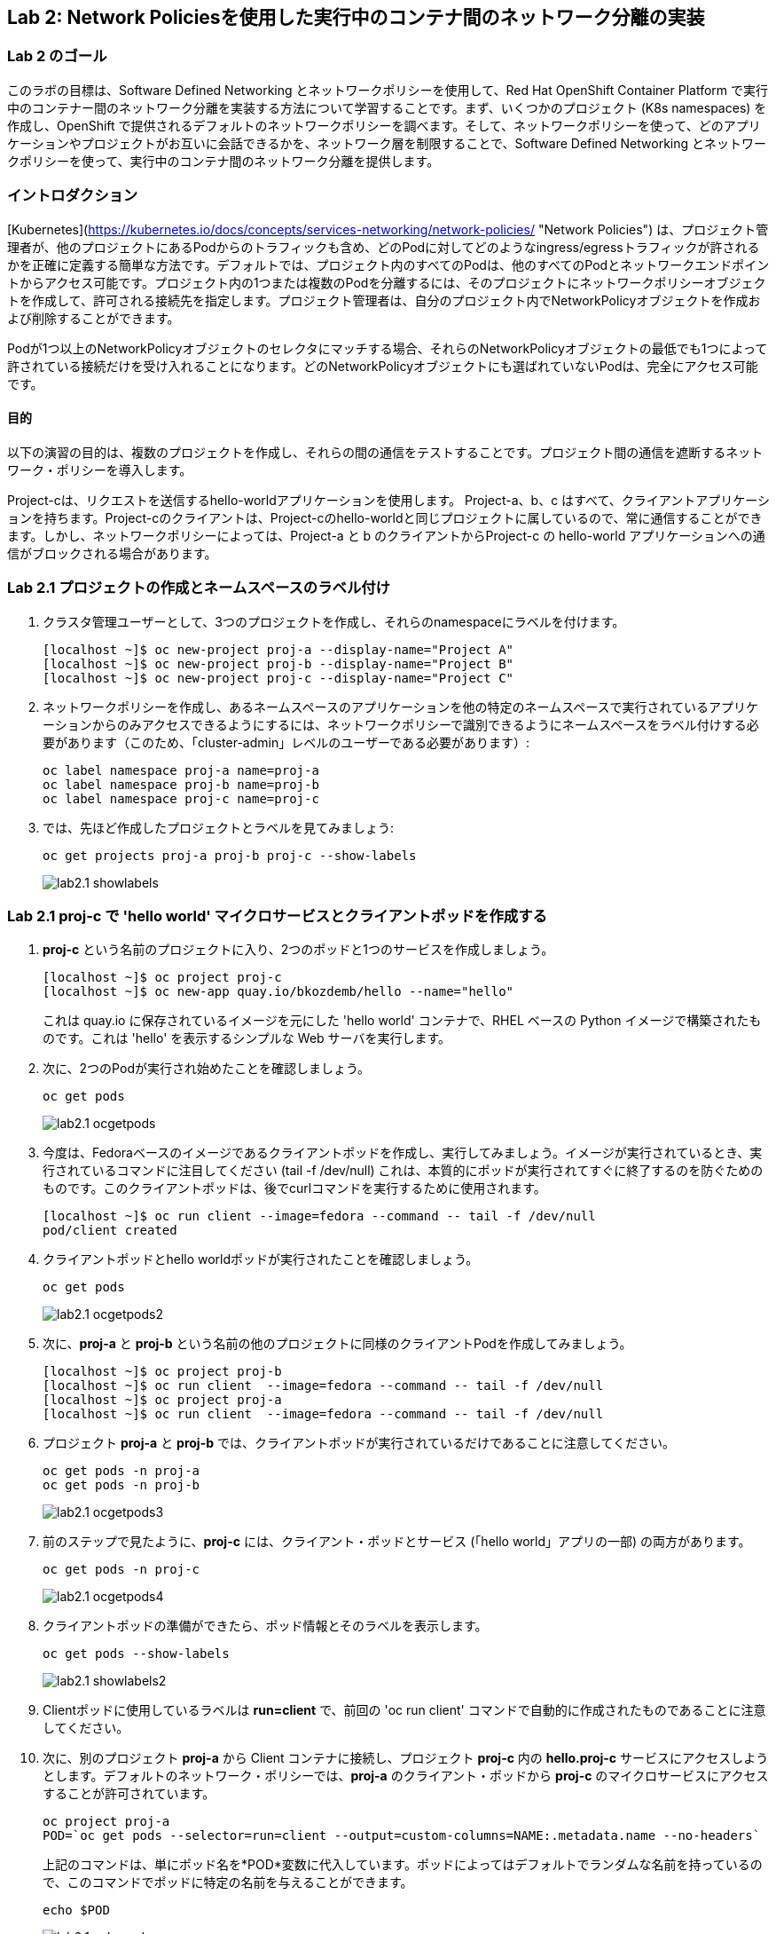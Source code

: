 == Lab 2: Network Policiesを使用した実行中のコンテナ間のネットワーク分離の実装


=== Lab 2 のゴール
このラボの目標は、Software Defined Networking とネットワークポリシーを使用して、Red Hat OpenShift Container Platform で実行中のコンテナー間のネットワーク分離を実装する方法について学習することです。まず、いくつかのプロジェクト (K8s namespaces) を作成し、OpenShift で提供されるデフォルトのネットワークポリシーを調べます。そして、ネットワークポリシーを使って、どのアプリケーションやプロジェクトがお互いに会話できるかを、ネットワーク層を制限することで、Software Defined Networking とネットワークポリシーを使って、実行中のコンテナ間のネットワーク分離を提供します。

=== イントロダクション

[Kubernetes](https://kubernetes.io/docs/concepts/services-networking/network-policies/ "Network Policies") は、プロジェクト管理者が、他のプロジェクトにあるPodからのトラフィックも含め、どのPodに対してどのようなingress/egressトラフィックが許されるかを正確に定義する簡単な方法です。デフォルトでは、プロジェクト内のすべてのPodは、他のすべてのPodとネットワークエンドポイントからアクセス可能です。プロジェクト内の1つまたは複数のPodを分離するには、そのプロジェクトにネットワークポリシーオブジェクトを作成して、許可される接続先を指定します。プロジェクト管理者は、自分のプロジェクト内でNetworkPolicyオブジェクトを作成および削除することができます。

Podが1つ以上のNetworkPolicyオブジェクトのセレクタにマッチする場合、それらのNetworkPolicyオブジェクトの最低でも1つによって許されている接続だけを受け入れることになります。どのNetworkPolicyオブジェクトにも選ばれていないPodは、完全にアクセス可能です。

==== 目的
以下の演習の目的は、複数のプロジェクトを作成し、それらの間の通信をテストすることです。プロジェクト間の通信を遮断するネットワーク・ポリシーを導入します。

Project-cは、リクエストを送信するhello-worldアプリケーションを使用します。
Project-a、b、c はすべて、クライアントアプリケーションを持ちます。Project-cのクライアントは、Project-cのhello-worldと同じプロジェクトに属しているので、常に通信することができます。しかし、ネットワークポリシーによっては、Project-a と b のクライアントからProject-c の hello-world アプリケーションへの通信がブロックされる場合があります。

=== Lab 2.1 プロジェクトの作成とネームスペースのラベル付け

. クラスタ管理ユーザーとして、3つのプロジェクトを作成し、それらのnamespaceにラベルを付けます。
+
[source]
----
[localhost ~]$ oc new-project proj-a --display-name="Project A"
[localhost ~]$ oc new-project proj-b --display-name="Project B"
[localhost ~]$ oc new-project proj-c --display-name="Project C"

----

. ネットワークポリシーを作成し、あるネームスペースのアプリケーションを他の特定のネームスペースで実行されているアプリケーションからのみアクセスできるようにするには、ネットワークポリシーで識別できるようにネームスペースをラベル付けする必要があります（このため、「cluster-admin」レベルのユーザーである必要があります）:
+
[source]
----
oc label namespace proj-a name=proj-a
oc label namespace proj-b name=proj-b
oc label namespace proj-c name=proj-c
----

. では、先ほど作成したプロジェクトとラベルを見てみましょう:
+
[source]
----
oc get projects proj-a proj-b proj-c --show-labels 
----
+
image:images/lab2.1-showlabels.png[]

=== Lab 2.1 proj-c で 'hello world' マイクロサービスとクライアントポッドを作成する

. *proj-c* という名前のプロジェクトに入り、2つのポッドと1つのサービスを作成しましょう。
+
[source]
----

[localhost ~]$ oc project proj-c
[localhost ~]$ oc new-app quay.io/bkozdemb/hello --name="hello"

----
これは quay.io に保存されているイメージを元にした 'hello world' コンテナで、RHEL ベースの Python イメージで構築されたものです。これは 'hello' を表示するシンプルな Web サーバを実行します。

. 次に、2つのPodが実行され始めたことを確認しましょう。
+
[source]
----
oc get pods
----
+
image:images/lab2.1-ocgetpods.png[]

. 今度は、Fedoraベースのイメージであるクライアントポッドを作成し、実行してみましょう。イメージが実行されているとき、実行されているコマンドに注目してください (tail -f /dev/null) これは、本質的にポッドが実行されてすぐに終了するのを防ぐためのものです。このクライアントポッドは、後でcurlコマンドを実行するために使用されます。
+
[source]
----

[localhost ~]$ oc run client --image=fedora --command -- tail -f /dev/null
pod/client created

----

. クライアントポッドとhello worldポッドが実行されたことを確認しましょう。
+
[source]
----
oc get pods
----
+
image:images/lab2.1-ocgetpods2.png[]

. 次に、*proj-a* と *proj-b* という名前の他のプロジェクトに同様のクライアントPodを作成してみましょう。
+
[source]
----

[localhost ~]$ oc project proj-b
[localhost ~]$ oc run client  --image=fedora --command -- tail -f /dev/null
[localhost ~]$ oc project proj-a
[localhost ~]$ oc run client  --image=fedora --command -- tail -f /dev/null

----

. プロジェクト *proj-a* と *proj-b* では、クライアントポッドが実行されているだけであることに注意してください。
+
[source]
----
oc get pods -n proj-a
oc get pods -n proj-b
----
+
image:images/lab2.1-ocgetpods3.png[]

. 前のステップで見たように、*proj-c* には、クライアント・ポッドとサービス (「hello world」アプリの一部) の両方があります。
+
[source]
----
oc get pods -n proj-c
----
+
image:images/lab2.1-ocgetpods4.png[]

. クライアントポッドの準備ができたら、ポッド情報とそのラベルを表示します。
+
[source]
----
oc get pods --show-labels
----
+
image:images/lab2.1-showlabels2.png[]


. Clientポッドに使用しているラベルは *run=client* で、前回の 'oc run client' コマンドで自動的に作成されたものであることに注意してください。

. 次に、別のプロジェクト *proj-a* から Client コンテナに接続し、プロジェクト *proj-c* 内の *hello.proj-c* サービスにアクセスしようとします。デフォルトのネットワーク・ポリシーでは、*proj-a* のクライアント・ポッドから *proj-c* のマイクロサービスにアクセスすることが許可されています。

+
[source]
----
oc project proj-a
POD=`oc get pods --selector=run=client --output=custom-columns=NAME:.metadata.name --no-headers`
----
上記のコマンドは、単にポッド名を*POD*変数に代入しています。ポッドによってはデフォルトでランダムな名前を持っているので、このコマンドでポッドに特定の名前を与えることができます。
+
[source]
----
echo $POD
----
+
image:images/lab2.1-echopod.png[]

+
これは、ポッド名である *client* を返します。
次に、ポッドに入り、プロジェクト内のサービス、*proj-c* にcurlを実行します。デフォルトではオープンアクセスなので、これが許可されていることに注意してください。

+
[source]
----
oc rsh ${POD}
#Inside the pod you have to execute:
curl -v hello.proj-c:8080
----
+
image:images/lab2.1-curloutput1.png[]

. ここまで見てきたのは、OpenShiftでNetwork Policiesがデフォルトでどのように動作するかということです。
では、OpenShiftのWebコンソールで、デフォルトのNetwork Policiesを見てみましょう。WebコンソールのURLは、コマンドを実行することで確認できます:
+
[source]
----
[localhost ~]$ oc whoami --show-console
https://console-openshift-console.apps.cluster-tx8sn.tx8sn.sandbox1590.opentlc.com
----

. Web Consoleにログインし、[Projects]からプロジェクト(*proj-c*)を探します。*proj-c* に移動し、*Networking* -> *Network Policies* を選択します。

+
image:images/lab2.1.10-webconsole2.png[]
image:images/lab2.1.10-webconsole1.png[]



. (以前のバージョンのOpenShiftでは)これらの2つのNetwork Policiesがデフォルトで作成されていることに注意してください:


* *allow-from-all-namespaces*: これによって、他のプロジェクト(プロジェクト、*proj-a*や*proj-b*など)からプロジェクト、*proj-c*のサービスを叩くことができるのです。
* *allow-from-ingress-namespace*: ルーターからのingress（ルーターを経由して外部からの侵入）を許可します。

+
注：OpenShift 4.xの最近のバージョンでは、これらのデフォルトのNetwork Policiesは存在しなくなりました。その結果、Network Policies が定義されていない場合、すべてのトラフィックが許可されます。

=== Lab 2.2 ネットワーク分離のためのNetwork Policiesの作成
. OpenShift Web Consoleで、プロジェクト、*proj-c* を選択し、*Networking* -> *Network Policies* に進みます。

. 次に、2つのデフォルトのNetwork Policies (*allow-from-all-namespaces* と *allow-from-ingress-namespace*) があれば、これを削除してください。ネットワークポリシーが定義されていない場合、すべてのトラフィックが許可されることを忘れないでください。
+
image:images/lab2.2.2-deletenetworkpolicies.png[]

. 今度は、他の名前空間からのトラフィックを拒否する新しいネットワークポリシーをプロジェクト、*proj-c*に作成します。
これは サンプル・ネットワーク・ポリシーの右側に表示されている最初の例です。サンプル・ネットワーク・ポリシーがたくさんあることに注意してください。最初の例である *Limit access to the current namespace* を適用します。[Try it］をクリックします。これでyamlが作成されます。次に、*create* をクリックします。
+
image:images/lab2.2-createnetworkpolicies1.png[]
image:images/lab2.2-createnetworkpolicies2-new.png[]


. ここで、*Networking* -> *Network Policies* に移動して、*deny-other-namespaces* ネットワークポリシーが定義されていることに注意してください。
+
image:images/lab2.2-denyothernamespaces.png[]

. 次に、*proj-a*のクライアントから、*proj-c*のプロジェクトのhello worldサービスをcurlしてみます。今度はcurlの実行に失敗していることに注意してください。
+
[source]
----
oc rsh ${POD}
#Inside the pod you have to execute:
curl -v hello.proj-c:8080
----
+
image:images/lab2.2-curlfail.png[]
+
`exit`コマンドでポッドを終了するのを忘れないようにしましょう。



. ネットワークポリシーがすべてのnamespaceからのトラフィックをブロックするため、*proj-c*で動作しているアプリケーションに*proj-b*からアクセスしようとすると、同じような失敗が発生します。

=== Lab 2.3 選択的なネットワークアクセスのためのネットワークポリシーの作成

. ここでは、ラベルによって選択された異なるプロジェクトで実行されているポッドから *proj-c* で実行されているポッドへのアクセスを許可する、追加のネットワーク・ポリシーを作成します。前のラボでは、他のプロジェクトからの *proj-c* 内のすべてのポッドへのアクセスを拒否するネットワーク・ポリシーを作成しました。 
. では、ラボ2.2と同様に、"特定のnamespace内のすべてのPodからのトラフィックをALLOWする"というサンプルに基づいたNetwork Policyを作成しましょう。'podSelector.matchLabels' セクションで 'deployment:hello' を指定して 'hello' Podを選択し、'namespaceSelector.matchLabels' セクションで 'name:proj-a' を指定してその名前空間に配置されたアプリ（ 'name:proj-a' でラベル付けしたことを思い出しましょう）からトラフィックを許可することを指示します。*Create* を押して、Network Policy を作成します。
+
image:images/lab2.3-allow-traffic-from-proj-a.png[]

. さて、*Networking* -> *Network Policies*に移動して、*web-allow-production*ネットワークポリシーがそこにあることに注意してください:
+
image:images/lab2.3-policies-list.png[]

. 次に、*proj-a* で実行されているクライアントから、プロジェクト *proj-c* の 'hello world' サービスをcurlすることを再度試みます。なぜなら、*proj-a* から私たちの'hello world'ポッドへのイングレストラフィックは明示的に許可されているからです。 
+
[source]
----
[localhost ~]$ oc rsh ${POD}
sh-5.0# curl -v hello.proj-c:8080
----
+
image:images/lab2.3-curl-from-proj-a-ok.png[]

. 次に、*proj-b* で実行されているクライアントから、プロジェクト *proj-c* の'hello world'サービスをcurlしてみましょう。最初のネットワークポリシーがまだブロックしており、2番目のネットワークポリシーが *proj-b* のポッドに適用できないため、curlはまだ失敗していることに注意してください:
+
[source]
----
[localhost ~]$ oc rsh ${POD}
sh-5.0# curl -v hello.proj-c:8080
----
+
image:images/lab2.3-curl-from-proj-b-fails.png[]


<<top>>

link:README.adoc#table-of-contents[ Table of Contents ]
